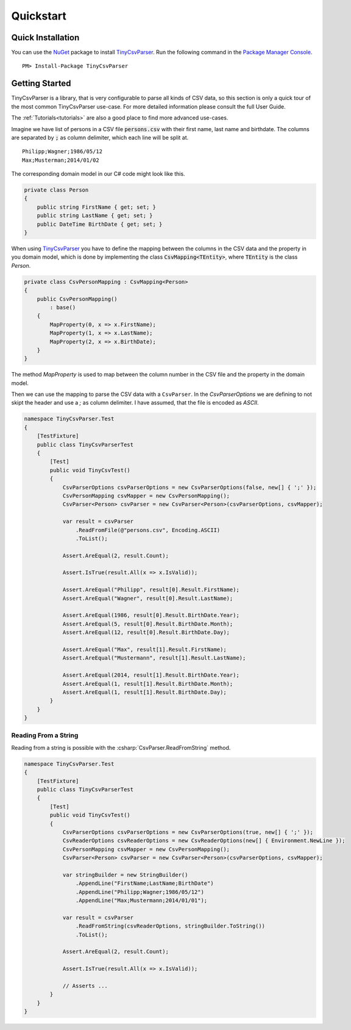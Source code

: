 .. _quickstart:

Quickstart
==========

Quick Installation
~~~~~~~~~~~~~~~~~~

You can use the `NuGet <https://www.nuget.org>`_ package to install `TinyCsvParser`_. Run the following 
command in the `Package Manager Console <http://docs.nuget.org/consume/package-manager-console>`_.

::
    
    PM> Install-Package TinyCsvParser


Getting Started
~~~~~~~~~~~~~~~
TinyCsvParser is a library, that is very configurable to parse all kinds of CSV data, so this section is 
only a quick tour of the most common TinyCsvParser use-case. For more detailed information please consult 
the full User Guide.

The :ref:`Tutorials<tutorials>` are also a good place to find more advanced use-cases.

Imagine we have list of persons in a CSV file :code:`persons.csv` with their first name, last name 
and birthdate. The columns are separated by :code:`;` as column delimiter, which each line will be 
split at.

::

    Philipp;Wagner;1986/05/12
    Max;Musterman;2014/01/02

The corresponding domain model in our C# code might look like this.

.. code-block:: csharp

    private class Person
    {
        public string FirstName { get; set; }
        public string LastName { get; set; }
        public DateTime BirthDate { get; set; }
    }

When using `TinyCsvParser`_ you have to define the mapping between the columns in the CSV data and 
the property in you domain model, which is done by implementing the class :code:`CsvMapping<TEntity>`, 
where :code:`TEntity` is the class `Person`.

.. code-block:: csharp

    private class CsvPersonMapping : CsvMapping<Person>
    {
        public CsvPersonMapping()
            : base()
        {
            MapProperty(0, x => x.FirstName);
            MapProperty(1, x => x.LastName);
            MapProperty(2, x => x.BirthDate);
        }
    }

The method `MapProperty` is used to map between the column number in the CSV file and the property in the 
domain model. 

Then we can use the mapping to parse the CSV data with a ``CsvParser``. In the `CsvParserOptions` we are 
defining to not skipt the header and use a `;` as column delimiter. I have assumed, that the file is encoded 
as `ASCII`.

.. code-block:: csharp

    namespace TinyCsvParser.Test
    {
        [TestFixture]
        public class TinyCsvParserTest
        {
            [Test]
            public void TinyCsvTest()
            {
                CsvParserOptions csvParserOptions = new CsvParserOptions(false, new[] { ';' });
                CsvPersonMapping csvMapper = new CsvPersonMapping();
                CsvParser<Person> csvParser = new CsvParser<Person>(csvParserOptions, csvMapper);
    
                var result = csvParser
                    .ReadFromFile(@"persons.csv", Encoding.ASCII)
                    .ToList();
    
                Assert.AreEqual(2, result.Count);
    
                Assert.IsTrue(result.All(x => x.IsValid));
                
                Assert.AreEqual("Philipp", result[0].Result.FirstName);
                Assert.AreEqual("Wagner", result[0].Result.LastName);
    
                Assert.AreEqual(1986, result[0].Result.BirthDate.Year);
                Assert.AreEqual(5, result[0].Result.BirthDate.Month);
                Assert.AreEqual(12, result[0].Result.BirthDate.Day);
    
                Assert.AreEqual("Max", result[1].Result.FirstName);
                Assert.AreEqual("Mustermann", result[1].Result.LastName);
    
                Assert.AreEqual(2014, result[1].Result.BirthDate.Year);
                Assert.AreEqual(1, result[1].Result.BirthDate.Month);
                Assert.AreEqual(1, result[1].Result.BirthDate.Day);
            }
        }
    }


	
Reading From a String
"""""""""""""""""""""

Reading from a string is possible with the :csharp:`CsvParser.ReadFromString` method.

.. code-block:: csharp

    namespace TinyCsvParser.Test
    {
        [TestFixture]
        public class TinyCsvParserTest
        {
            [Test]
            public void TinyCsvTest()
            {
                CsvParserOptions csvParserOptions = new CsvParserOptions(true, new[] { ';' });
                CsvReaderOptions csvReaderOptions = new CsvReaderOptions(new[] { Environment.NewLine });
                CsvPersonMapping csvMapper = new CsvPersonMapping();
                CsvParser<Person> csvParser = new CsvParser<Person>(csvParserOptions, csvMapper);
    
                var stringBuilder = new StringBuilder()
                    .AppendLine("FirstName;LastName;BirthDate")
                    .AppendLine("Philipp;Wagner;1986/05/12")
                    .AppendLine("Max;Mustermann;2014/01/01");
    
                var result = csvParser
                    .ReadFromString(csvReaderOptions, stringBuilder.ToString())
                    .ToList();
    
                Assert.AreEqual(2, result.Count);
    
                Assert.IsTrue(result.All(x => x.IsValid));
    
                // Asserts ...
            }
        }
    }
    
.. _TinyCsvParser: https://github.com/bytefish/TinyCsvParser
.. _NUnit: http://www.nunit.org
.. MIT License: https://opensource.org/licenses/MIT